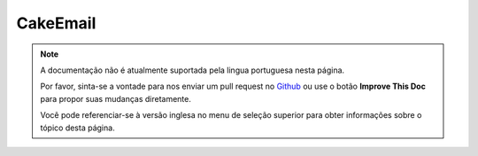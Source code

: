 CakeEmail
#########

.. php:class:: CakeEmail(mixed $config = null)

.. note::
    A documentação não é atualmente suportada pela lingua portuguesa nesta
    página.

    Por favor, sinta-se a vontade para nos enviar um pull request no
    `Github <https://github.com/cakephp/docs>`_ ou use o botão
    **Improve This Doc** para propor suas mudanças diretamente.

    Você pode referenciar-se à versão inglesa no menu de seleção superior
    para obter informações sobre o tópico desta página.

.. meta::
    :title lang=pt: CakeEmail
    :keywords lang=pt: sending mail,email sender,envelope sender,php class,database configuration,sending emails,meth,shells,smtp,transports,attributes,array,config,flexibility,php email,new email,sending email,models
